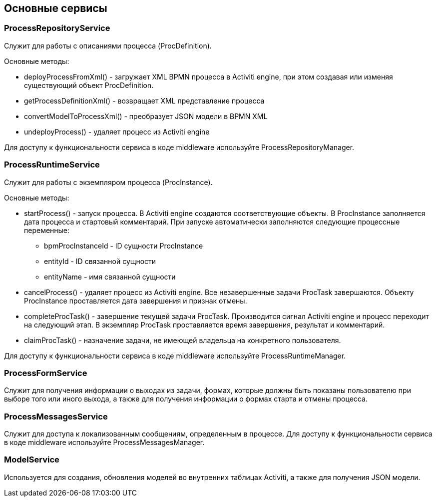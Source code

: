 [[services]]
== Основные сервисы

[[process-repository-service]]
=== ProcessRepositoryService

Служит для работы с описаниями процесса (ProcDefinition).

Основные методы:

* deployProcessFromXml() - загружает XML BPMN процесса в Activiti engine, при этом создавая или изменяя существующий объект ProcDefinition.
* getProcessDefinitionXml() - возвращает XML представление процесса
* convertModelToProcessXml() - преобразует JSON модели в BPMN XML
* undeployProcess() - удаляет процесс из Activiti engine

Для доступу к функциональности сервиса в коде middleware используйте ProcessRepositoryManager.

[[process-runtime-service]]
=== ProcessRuntimeService

Служит для работы с экземпляром процесса (ProcInstance).

Основные методы:

* startProcess() - запуск процесса. В Activiti engine создаются соответствующие объекты. В ProcInstance заполняется дата процесса и стартовый комментарий. При запуске автоматически заполняются следующие процессные переменные:
** bpmProcInstanceId - ID сущности ProcInstance
** entityId - ID связанной сущности
** entityName - имя связанной сущности
* cancelProcess() - удаляет процесс из Activiti engine. Все незавершенные задачи ProcTask завершаются. Объекту ProcInstance проставляется дата завершения и признак отмены.
* completeProcTask() - завершение текущей задачи ProcTask. Производится сигнал Activiti engine и процесс переходит на следующий этап. В экземпляр ProcTask проставляется время завершения, результат и комментарий.
* claimProcTask() - назначение задачи, не имеющей владельца на конкретного пользователя.

Для доступу к функциональности сервиса в коде middleware используйте ProcessRuntimeManager.

[[process-form-service]]
=== ProcessFormService

Служит для получения информации о выходах из задачи, формах, которые должны быть показаны пользователю при выборе того или иного выхода, а также для получения информации о формах старта и отмены процесса.

[[process-messages-service]]
=== ProcessMessagesService

Служит для доступа к локализованным сообщениям, определенным в процессе. Для доступу к функциональности сервиса в коде middleware используйте ProcessMessagesManager.

[[model-service]]
=== ModelService

Используется для создания, обновления моделей во внутренних таблицах Activiti, а также для получения JSON модели.